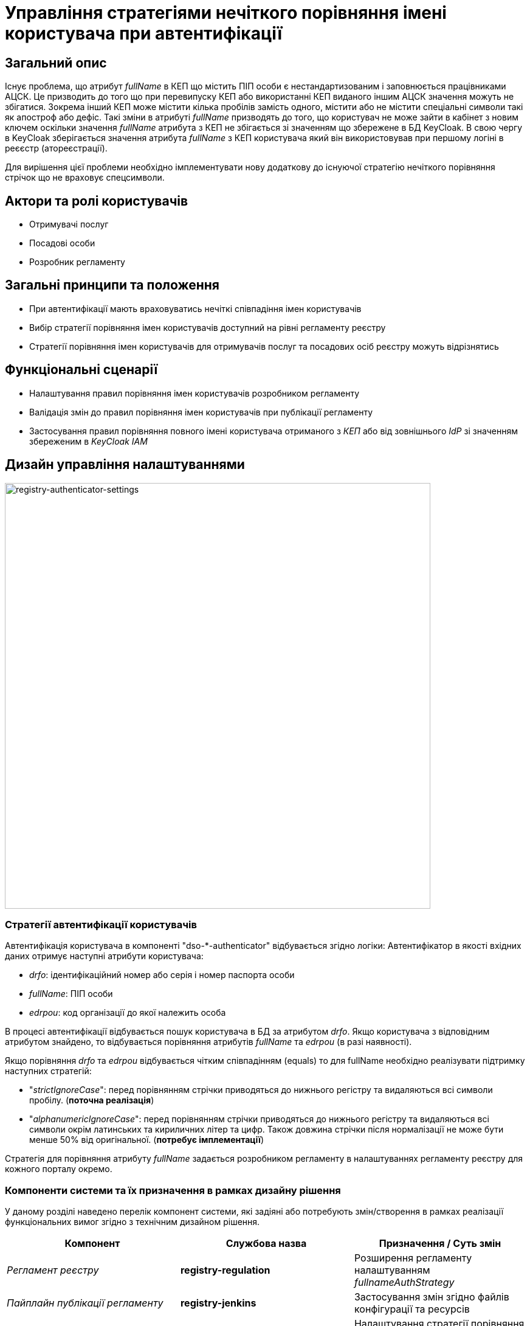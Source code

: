 = Управління стратегіями нечіткого порівняння імені користувача при автентифікації

== Загальний опис

Існує проблема, що атрибут _fullName_ в КЕП що містить ПІП особи є нестандартизованим і заповнюється працівниками АЦСК. Це призводить до того що при перевипуску КЕП або використанні КЕП виданого іншим АЦСК значення можуть не збігатися. Зокрема інший КЕП може містити кілька пробілів замість одного, містити або не містити спеціальні символи такі як апостроф або дефіс. Такі зміни в атрибуті _fullName_ призводять до того, що користувач не може зайти в кабінет з новим ключем оскільки значення _fullName_ атрибута з КЕП не збігається зі значенням що збережене в БД KeyCloak. В свою чергу в KeyCloak зберігається значення атрибута _fullName_ з КЕП користувача який він використовував при першому логіні в реєєстр (атореєстрації).

Для вирішення цієї проблеми необхідно імплементувати нову додаткову до існуючої стратегію нечіткого порівняння стрічок що не враховує спецсимволи.

== Актори та ролі користувачів

* Отримувачі послуг
* Посадові особи
* Розробник регламенту

== Загальні принципи та положення

* При автентифікації мають враховуватись нечіткі співпадіння імен користувачів
* Вибір стратегії порівняння імен користувачів доступний на рівні регламенту реєстру
* Стратегії порівняння імен користувачів для отримувачів послуг та посадових осіб реєстру можуть відрізнятись

== Функціональні сценарії

* Налаштування правил порівняння імен користувачів розробником регламенту
* Валідація змін до правил порівняння імен користувачів при публікації регламенту
* Застосування правил порівняння повного імені користувача отриманого з _КЕП_ або від зовнішнього _IdP_ зі значенням збереженим в _KeyCloak IAM_

== Дизайн управління налаштуваннями

image::architecture-workspace/platform-evolution/registry-authenticator-configuration.svg[registry-authenticator-settings,700]

=== Стратегії автентифікації користувачів

Автентифікація користувача в компоненті "dso-*-authenticator" відбувається згідно логіки:
Автентифікатор в якості вхідних даних отримує наступні атрибути користувача:

- _drfo_: ідентифікаційний номер або серія і номер паспорта особи
- _fullName_: ПІП особи
- _edrpou_: код організації до якої належить особа

В процесі автентифікації відбувається пошук користувача в БД за атрибутом _drfo_. Якщо користувача з відповідним атрибутом знайдено, то відбувається порівняння атрибутів _fullName_ та _edrpou_ (в разі наявності).

Якщо порівняння _drfo_ та _edrpou_ відбувається чітким співпадінням (equals) то для fullName необхідно реалізувати підтримку наступних стратегій:

-  "_strictIgnoreCase_": перед порівнянням стрічки приводяться до нижнього регістру та видаляються всі символи пробілу. (*поточна реалізація*)
-  "_alphanumericIgnoreCase_": перед порівнянням стрічки приводяться до нижнього регістру та видаляються всі символи окрім латинських та кириличних літер та цифр. Також довжина стрічки після нормалізації не може бути менше 50% від оригінальної. (*потребує імплементації*)

Стратегія для порівняння атрибуту _fullName_ задається розробником регламенту в налаштуваннях регламенту реєстру для кожного порталу окремо.

=== Компоненти системи та їх призначення в рамках дизайну рішення

У даному розділі наведено перелік компонент системи, які задіяні або потребують змін/створення в рамках реалізації функціональних вимог згідно з технічним дизайном рішення.

|===
|Компонент|Службова назва|Призначення / Суть змін

|_Регламент реєстру_
|*registry-regulation*
|Розширення регламенту налаштуванням _fullnameAuthStrategy_

|_Пайплайн публікації регламенту_
|*registry-jenkins*
a|Застосування змін згідно файлів конфігурації та ресурсів

|_Автентифікатор громадян_
|*keycloak-ds-citizen-authenticator*
|Налаштування стратегії порівняння повного імені особи при автентифікації

|_Автентифікатор посадових осіб_
|*keycloak-ds-officer-authenticator*
|Налаштування стратегії порівняння повного імені посадової особи при автентифікації

|_CLI-утиліта валідації цілісності регламенту_
|*registry-regulations-validator-cli*
|Валідація налаштувань реєстру

|===

== Моделювання регламенту реєстру

=== Структура регламенту налаштувань реєстру

[TIP]
В рамках задачі по розширенню налаштувань, необхідно також розширити відповідну конфігурацію реєстру за замовчуванням у шаблоні репозиторію регламенту _empty_regulation_template_.

.Структура регламенту реєстру
[plantuml, registry-settings-regulation-structure, svg]
----
@startsalt
{
{T
+ <&folder> registry-regulation
++ <&folder> bpmn
++ <&folder> dmn
++ ...
++ <&folder> <b>settings</b>
+++ <&file> <b>settings.yml</b>
}
}
@endsalt
----

.Приклад конфігурації реєстру _settings/settings.yml_
[source, yaml]
----
settings:
  general:
    auth:
      citizen:
        fullnameAuthStrategy: "strictIgnoreCase"
      officer:
        fullnameAuthStrategy: "alphanumericIgnoreCase"
----

=== Валідація регламенту налаштувань реєстру

В рамках реалізації рішення, необхідно розширити CLI-утиліту _registry-regulations-validator-cli_ валідації регламенту додатковим правилом:

значення полів _settings.general.auth.officer.fullnameAuthStrategy_ та _settings.general.auth.citizen.fullnameAuthStrategy_ присутні та відповідають допустимим значенням: ["strictIgnoreCase", "alphanumericIgnoreCase"]

=== Публікація змін до регламенту налаштувань реєстру

Необхідно розширити:

- Логіку _dso-citizen-authenticator_ та _dso-officer-authenticator_ таким чином, щоб стратегія порівняння повного імені користувача бралася з конфігурації регламенту _registry-gerrit/<registry-regulation>.git/settings/settings.yml_.

.Налаштування dso-citizen-authenticator
image::lowcode/dso-citizen-authenticator-with-fullname-comparison-strategy.png[dso-citizen-authenticator, 300]

.Налаштування dso-officer-authenticator
image::lowcode/dso-officer-authenticator-with-fullname-comparison-strategy.png[dso-officer-authenticator, 300]

== Міграція налаштувань при оновленні реєстру

При оновленні існуючих реєстрів, необхідно встановити значення "_settings.general.auth.fullnameAuthStrategy_" для реєстру рівним _strictIgnoreCase_ щоб залишити незмінною поточну логіку.

== Високорівневий план розробки

=== Технічні експертизи

* BE
* DevOps

=== План розробки

* Розробка стратегії нечіткого порівняння імені користувача
* Розширення конфігурації citizen та officer автентифікаторів можливістю задавати бажану стратегію для кожного кабінету на рівні регламенту.
* Розробка інструкцій для розробника регламенту та референтних прикладів